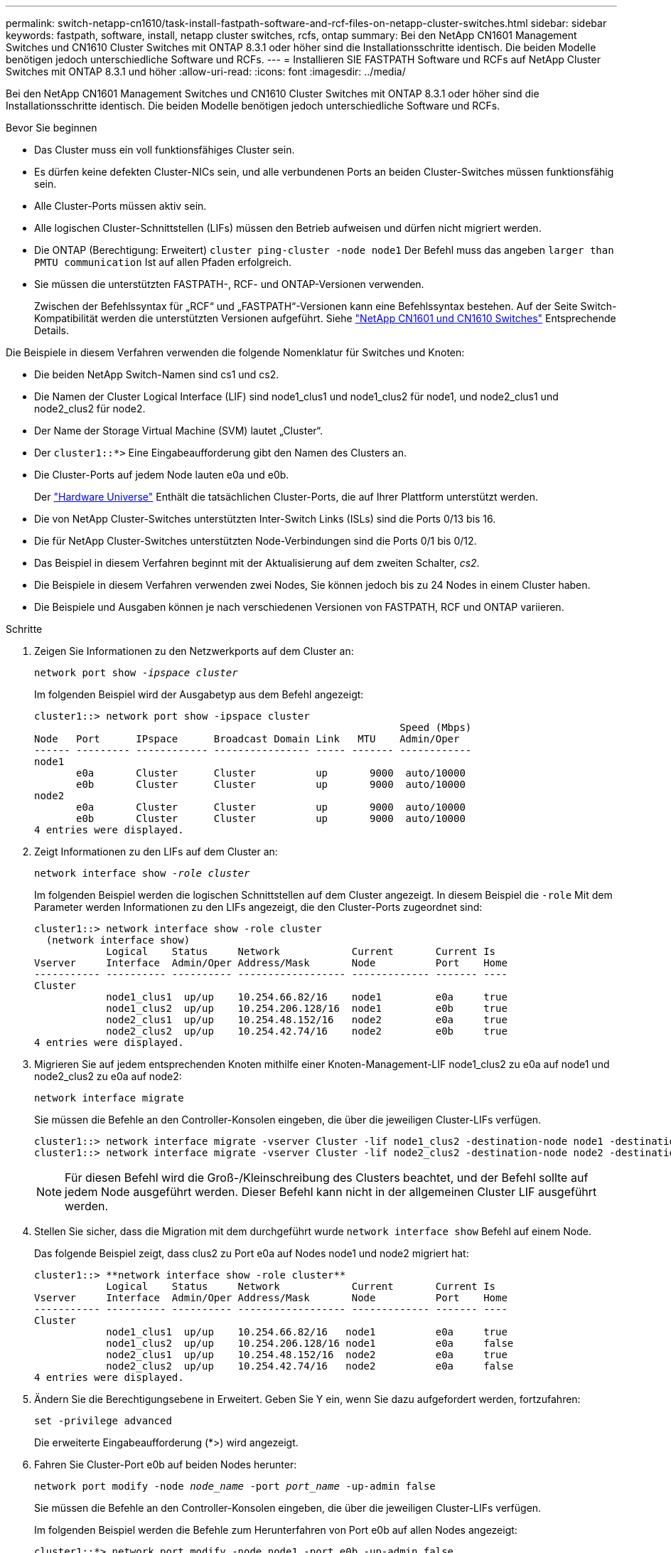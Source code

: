 ---
permalink: switch-netapp-cn1610/task-install-fastpath-software-and-rcf-files-on-netapp-cluster-switches.html 
sidebar: sidebar 
keywords: fastpath, software, install, netapp cluster switches, rcfs, ontap 
summary: Bei den NetApp CN1601 Management Switches und CN1610 Cluster Switches mit ONTAP 8.3.1 oder höher sind die Installationsschritte identisch. Die beiden Modelle benötigen jedoch unterschiedliche Software und RCFs. 
---
= Installieren SIE FASTPATH Software und RCFs auf NetApp Cluster Switches mit ONTAP 8.3.1 und höher
:allow-uri-read: 
:icons: font
:imagesdir: ../media/


[role="lead"]
Bei den NetApp CN1601 Management Switches und CN1610 Cluster Switches mit ONTAP 8.3.1 oder höher sind die Installationsschritte identisch. Die beiden Modelle benötigen jedoch unterschiedliche Software und RCFs.

.Bevor Sie beginnen
* Das Cluster muss ein voll funktionsfähiges Cluster sein.
* Es dürfen keine defekten Cluster-NICs sein, und alle verbundenen Ports an beiden Cluster-Switches müssen funktionsfähig sein.
* Alle Cluster-Ports müssen aktiv sein.
* Alle logischen Cluster-Schnittstellen (LIFs) müssen den Betrieb aufweisen und dürfen nicht migriert werden.
* Die ONTAP (Berechtigung: Erweitert) `cluster ping-cluster -node node1` Der Befehl muss das angeben `larger than PMTU communication` Ist auf allen Pfaden erfolgreich.
* Sie müssen die unterstützten FASTPATH-, RCF- und ONTAP-Versionen verwenden.
+
Zwischen der Befehlssyntax für „RCF“ und „FASTPATH“-Versionen kann eine Befehlssyntax bestehen. Auf der Seite Switch-Kompatibilität werden die unterstützten Versionen aufgeführt. Siehe http://mysupport.netapp.com/NOW/download/software/cm_switches_ntap/["NetApp CN1601 und CN1610 Switches"^] Entsprechende Details.



Die Beispiele in diesem Verfahren verwenden die folgende Nomenklatur für Switches und Knoten:

* Die beiden NetApp Switch-Namen sind cs1 und cs2.
* Die Namen der Cluster Logical Interface (LIF) sind node1_clus1 und node1_clus2 für node1, und node2_clus1 und node2_clus2 für node2.
* Der Name der Storage Virtual Machine (SVM) lautet „Cluster“.
* Der `cluster1::*>` Eine Eingabeaufforderung gibt den Namen des Clusters an.
* Die Cluster-Ports auf jedem Node lauten e0a und e0b.
+
Der https://hwu.netapp.com/["Hardware Universe"^] Enthält die tatsächlichen Cluster-Ports, die auf Ihrer Plattform unterstützt werden.

* Die von NetApp Cluster-Switches unterstützten Inter-Switch Links (ISLs) sind die Ports 0/13 bis 16.
* Die für NetApp Cluster-Switches unterstützten Node-Verbindungen sind die Ports 0/1 bis 0/12.
* Das Beispiel in diesem Verfahren beginnt mit der Aktualisierung auf dem zweiten Schalter, _cs2_.
* Die Beispiele in diesem Verfahren verwenden zwei Nodes, Sie können jedoch bis zu 24 Nodes in einem Cluster haben.
* Die Beispiele und Ausgaben können je nach verschiedenen Versionen von FASTPATH, RCF und ONTAP variieren.


.Schritte
. Zeigen Sie Informationen zu den Netzwerkports auf dem Cluster an:
+
`network port show -_ipspace cluster_`

+
Im folgenden Beispiel wird der Ausgabetyp aus dem Befehl angezeigt:

+
[listing]
----
cluster1::> network port show -ipspace cluster
                                                             Speed (Mbps)
Node   Port      IPspace      Broadcast Domain Link   MTU    Admin/Oper
------ --------- ------------ ---------------- ----- ------- ------------
node1
       e0a       Cluster      Cluster          up       9000  auto/10000
       e0b       Cluster      Cluster          up       9000  auto/10000
node2
       e0a       Cluster      Cluster          up       9000  auto/10000
       e0b       Cluster      Cluster          up       9000  auto/10000
4 entries were displayed.
----
. Zeigt Informationen zu den LIFs auf dem Cluster an:
+
`network interface show -_role cluster_`

+
Im folgenden Beispiel werden die logischen Schnittstellen auf dem Cluster angezeigt. In diesem Beispiel die `-role` Mit dem Parameter werden Informationen zu den LIFs angezeigt, die den Cluster-Ports zugeordnet sind:

+
[listing]
----
cluster1::> network interface show -role cluster
  (network interface show)
            Logical    Status     Network            Current       Current Is
Vserver     Interface  Admin/Oper Address/Mask       Node          Port    Home
----------- ---------- ---------- ------------------ ------------- ------- ----
Cluster
            node1_clus1  up/up    10.254.66.82/16    node1         e0a     true
            node1_clus2  up/up    10.254.206.128/16  node1         e0b     true
            node2_clus1  up/up    10.254.48.152/16   node2         e0a     true
            node2_clus2  up/up    10.254.42.74/16    node2         e0b     true
4 entries were displayed.
----
. Migrieren Sie auf jedem entsprechenden Knoten mithilfe einer Knoten-Management-LIF node1_clus2 zu e0a auf node1 und node2_clus2 zu e0a auf node2:
+
`network interface migrate`

+
Sie müssen die Befehle an den Controller-Konsolen eingeben, die über die jeweiligen Cluster-LIFs verfügen.

+
[listing]
----

cluster1::> network interface migrate -vserver Cluster -lif node1_clus2 -destination-node node1 -destination-port e0a
cluster1::> network interface migrate -vserver Cluster -lif node2_clus2 -destination-node node2 -destination-port e0a
----
+

NOTE: Für diesen Befehl wird die Groß-/Kleinschreibung des Clusters beachtet, und der Befehl sollte auf jedem Node ausgeführt werden. Dieser Befehl kann nicht in der allgemeinen Cluster LIF ausgeführt werden.

. Stellen Sie sicher, dass die Migration mit dem durchgeführt wurde `network interface show` Befehl auf einem Node.
+
Das folgende Beispiel zeigt, dass clus2 zu Port e0a auf Nodes node1 und node2 migriert hat:

+
[listing]
----
cluster1::> **network interface show -role cluster**
            Logical    Status     Network            Current       Current Is
Vserver     Interface  Admin/Oper Address/Mask       Node          Port    Home
----------- ---------- ---------- ------------------ ------------- ------- ----
Cluster
            node1_clus1  up/up    10.254.66.82/16   node1          e0a     true
            node1_clus2  up/up    10.254.206.128/16 node1          e0a     false
            node2_clus1  up/up    10.254.48.152/16  node2          e0a     true
            node2_clus2  up/up    10.254.42.74/16   node2          e0a     false
4 entries were displayed.
----
. Ändern Sie die Berechtigungsebene in Erweitert. Geben Sie Y ein, wenn Sie dazu aufgefordert werden, fortzufahren:
+
`set -privilege advanced`

+
Die erweiterte Eingabeaufforderung (*>) wird angezeigt.

. Fahren Sie Cluster-Port e0b auf beiden Nodes herunter:
+
`network port modify -node _node_name_ -port _port_name_ -up-admin false`

+
Sie müssen die Befehle an den Controller-Konsolen eingeben, die über die jeweiligen Cluster-LIFs verfügen.

+
Im folgenden Beispiel werden die Befehle zum Herunterfahren von Port e0b auf allen Nodes angezeigt:

+
[listing]
----
cluster1::*> network port modify -node node1 -port e0b -up-admin false
cluster1::*> network port modify -node node2 -port e0b -up-admin false
----
. Vergewissern Sie sich, dass Port e0b auf beiden Nodes heruntergefahren wird:
+
`network port show`

+
[listing]
----
cluster1::*> network port show -role cluster

                                                             Speed (Mbps)
Node   Port      IPspace      Broadcast Domain Link   MTU    Admin/Oper
------ --------- ------------ ---------------- ----- ------- ------------
node1
       e0a       Cluster      Cluster          up       9000  auto/10000
       e0b       Cluster      Cluster          down     9000  auto/10000
node2
       e0a       Cluster      Cluster          up       9000  auto/10000
       e0b       Cluster      Cluster          down     9000  auto/10000
4 entries were displayed.
----
. Fahren Sie die Inter-Switch Link (ISL)-Ports auf cs1 herunter.
+
[listing]
----

(cs1) #configure
(cs1) (Config)#interface 0/13-0/16
(cs1) (Interface 0/13-0/16)#shutdown
(cs1) (Interface 0/13-0/16)#exit
(cs1) (Config)#exit
----
. Sichern Sie das aktuelle aktive Bild auf cs2.
+
[listing]
----
(cs2) # show bootvar

 Image Descriptions

 active :
 backup :


 Images currently available on Flash

--------------------------------------------------------------------
 unit      active      backup     current-active        next-active
--------------------------------------------------------------------

    1     1.1.0.5     1.1.0.3            1.1.0.5            1.1.0.5

(cs2) # copy active backup
Copying active to backup
Copy operation successful
----
. Überprüfen Sie die laufende Version der FASTPATH-Software.
+
[listing]
----
(cs2) # show version

Switch: 1

System Description............................. NetApp CN1610, 1.1.0.5, Linux
                                                2.6.21.7
Machine Type................................... NetApp CN1610
Machine Model.................................. CN1610
Serial Number.................................. 20211200106
Burned In MAC Address.......................... 00:A0:98:21:83:69
Software Version............................... 1.1.0.5
Operating System............................... Linux 2.6.21.7
Network Processing Device...................... BCM56820_B0
Part Number.................................... 111-00893

--More-- or (q)uit


Additional Packages............................ FASTPATH QOS
                                                FASTPATH IPv6 Management
----
. Laden Sie die Bilddatei auf den Switch herunter.
+
Durch Kopieren der Bilddatei auf das aktive Bild wird beim Neustart die laufende FASTPATH-Version erstellt. Das vorherige Bild bleibt als Backup verfügbar.

+
[listing]
----
(cs2) #copy sftp://root@10.22.201.50//tftpboot/NetApp_CN1610_1.2.0.7.stk active
Remote Password:********

Mode........................................... SFTP
Set Server IP.................................. 10.22.201.50
Path........................................... /tftpboot/
Filename....................................... NetApp_CN1610_1.2.0.7.stk
Data Type...................................... Code
Destination Filename........................... active

Management access will be blocked for the duration of the transfer
Are you sure you want to start? (y/n) y
SFTP Code transfer starting...


File transfer operation completed successfully.
----
. Aktuelle und nächste aktive Bootabbilde bestätigen:
+
`show bootvar`

+
[listing]
----
(cs2) #show bootvar

Image Descriptions

 active :
 backup :


 Images currently available on Flash

--------------------------------------------------------------------
 unit      active      backup     current-active        next-active
--------------------------------------------------------------------

    1     1.1.0.8     1.1.0.8            1.1.0.8            1.2.0.7
----
. Installieren Sie den kompatiblen RCF für die neue Bildversion auf dem Switch.
+
Wenn die RCF-Version bereits korrekt ist, fahren sie mit Schritt 18 fort, um die ISL-Ports zu aktivieren.

+
[listing]
----
(cs2) #copy tftp://10.22.201.50//CN1610_CS_RCF_v1.2.txt nvram:script CN1610_CS_RCF_v1.2.scr

Mode........................................... TFTP
Set Server IP.................................. 10.22.201.50
Path........................................... /
Filename....................................... CN1610_CS_RCF_v1.2.txt
Data Type...................................... Config Script
Destination Filename........................... CN1610_CS_RCF_v1.2.scr

File with same name already exists.
WARNING:Continuing with this command will overwrite the existing file.


Management access will be blocked for the duration of the transfer
Are you sure you want to start? (y/n) y


Validating configuration script...
[the script is now displayed line by line]

Configuration script validated.
File transfer operation completed successfully.
----
+

NOTE: Der `.scr` Die Erweiterung muss als Teil des Dateinamens festgelegt werden, bevor das Skript aufgerufen wird. Diese Erweiterung gilt für DAS FASTPATH-Betriebssystem.

+
Der Switch überprüft das Skript automatisch, wenn es auf den Switch heruntergeladen wird. Die Ausgabe geht zur Konsole.

. Überprüfen Sie, ob das Skript heruntergeladen und auf dem Dateinamen gespeichert wurde, den Sie ihm gegeben haben.
+
[listing]
----
(cs2) #script list

Configuration Script Name        Size(Bytes)
-------------------------------- -----------
CN1610_CS_RCF_v1.2.scr                  2191

1 configuration script(s) found.
2541 Kbytes free.
----
. Das Skript auf den Switch anwenden.
+
[listing]
----
(cs2) #script apply CN1610_CS_RCF_v1.2.scr

Are you sure you want to apply the configuration script? (y/n) y
[the script is now displayed line by line]...

Configuration script 'CN1610_CS_RCF_v1.2.scr' applied.
----
. Überprüfen Sie, ob die Änderungen auf den Switch angewendet wurden, und speichern Sie sie:
+
`show running-config`

+
[listing]
----
(cs2) #show running-config
----
. Speichern Sie die laufende Konfiguration, damit sie die Startkonfiguration wird, wenn Sie den Switch neu starten.
+
[listing]
----
(cs2) #write memory
This operation may take a few minutes.
Management interfaces will not be available during this time.

Are you sure you want to save? (y/n) y

Config file 'startup-config' created successfully.

Configuration Saved!
----
. Starten Sie den Switch neu.
+
[listing]
----
(cs2) #reload

The system has unsaved changes.
Would you like to save them now? (y/n) y

Config file 'startup-config' created successfully.
Configuration Saved!
System will now restart!
----
. Melden Sie sich erneut an, und überprüfen Sie dann, ob auf dem Switch die neue Version der FASTPATH-Software ausgeführt wird.
+
[listing]
----
(cs2) #show version

Switch: 1

System Description............................. NetApp CN1610, 1.2.0.7,Linux
                                                3.8.13-4ce360e8
Machine Type................................... NetApp CN1610
Machine Model.................................. CN1610
Serial Number.................................. 20211200106
Burned In MAC Address.......................... 00:A0:98:21:83:69
Software Version............................... 1.2.0.7
Operating System............................... Linux 3.8.13-4ce360e8
Network Processing Device...................... BCM56820_B0
Part Number.................................... 111-00893
CPLD version................................... 0x5


Additional Packages............................ FASTPATH QOS
                                                FASTPATH IPv6 Management
----
+
Nach Abschluss des Neubootens müssen Sie sich anmelden, um die Bildversion zu überprüfen, die laufende Konfiguration anzuzeigen, und nach der Beschreibung auf der Schnittstelle 3/64 suchen, die die Versionsbezeichnung für die RCF ist.

. ISL-Ports an cs1, dem aktiven Switch, herauf.
+
[listing]
----
(cs1) #configure
(cs1) (Config) #interface 0/13-0/16
(cs1) (Interface 0/13-0/16) #no shutdown
(cs1) (Interface 0/13-0/16) #exit
(cs1) (Config) #exit
----
. Vergewissern Sie sich, dass die ISLs betriebsbereit sind:
+
`show port-channel 3/1`

+
Das Feld „Verbindungsstatus“ sollte angezeigt werden `Up`.

+
[listing]
----
(cs1) #show port-channel 3/1

Local Interface................................ 3/1
Channel Name................................... ISL-LAG
Link State..................................... Up
Admin Mode..................................... Enabled
Type........................................... Static
Load Balance Option............................ 7
(Enhanced hashing mode)

Mbr    Device/       Port      Port
Ports  Timeout       Speed     Active
------ ------------- --------- -------
0/13   actor/long    10G Full  True
       partner/long
0/14   actor/long    10G Full  True
       partner/long
0/15   actor/long    10G Full  False
       partner/long
0/16   actor/long    10G Full  True
       partner/long
----
. Bringen Sie Cluster Port e0b auf allen Nodes hinzu:
+
`network port modify`

+
Sie müssen die Befehle an den Controller-Konsolen eingeben, die über die jeweiligen Cluster-LIFs verfügen.

+
Das folgende Beispiel zeigt, dass Port e0b auf node1 und node2 gebracht wird:

+
[listing]
----
cluster1::*> network port modify -node node1 -port e0b -up-admin true
cluster1::*> network port modify -node node2 -port e0b -up-admin true
----
. Vergewissern Sie sich, dass der Port e0b auf allen Nodes aktiviert ist:
+
`network port show -ipspace cluster`

+
[listing]
----
cluster1::*> network port show -ipspace cluster

                                                             Speed (Mbps)
Node   Port      IPspace      Broadcast Domain Link   MTU    Admin/Oper
------ --------- ------------ ---------------- ----- ------- ------------
node1
       e0a       Cluster      Cluster          up       9000  auto/10000
       e0b       Cluster      Cluster          up       9000  auto/10000
node2
       e0a       Cluster      Cluster          up       9000  auto/10000
       e0b       Cluster      Cluster          up       9000  auto/10000
4 entries were displayed.
----
. Vergewissern Sie sich, dass das LIF jetzt die Startseite ist (`true`) Auf beiden Knoten:
+
`network interface show -_role cluster_`

+
[listing]
----
cluster1::*> network interface show -role cluster

            Logical    Status     Network            Current       Current Is
Vserver     Interface  Admin/Oper Address/Mask       Node          Port    Home
----------- ---------- ---------- ------------------ ------------- ------- ----
Cluster
            node1_clus1  up/up    169.254.66.82/16   node1         e0a     true
            node1_clus2  up/up    169.254.206.128/16 node1         e0b     true
            node2_clus1  up/up    169.254.48.152/16  node2         e0a     true
            node2_clus2  up/up    169.254.42.74/16   node2         e0b     true
4 entries were displayed.
----
. Zeigt den Status der Node-Mitglieder an:
+
`cluster show`

+
[listing]
----
cluster1::*> cluster show

Node                 Health  Eligibility   Epsilon
-------------------- ------- ------------  ------------
node1                true    true          false
node2                true    true          false
2 entries were displayed.
----
. Zurück zur Administratorberechtigungsebene:
+
`set -privilege admin`

. Wiederholen Sie die Schritte 1 bis 18, um die FASTPATH-Software und RCF auf dem anderen Switch, cs1, zu aktualisieren.
+
|===
| Sie suchen... | Dann... 


 a| 
Installieren Sie das RCF nicht
 a| 
Fahren Sie mit Schritt 18 fort, um die Installation abzuschließen.



 a| 
Installation des RCF erforderlich
 a| 
Fahren Sie mit Schritt 13 fort.

|===

